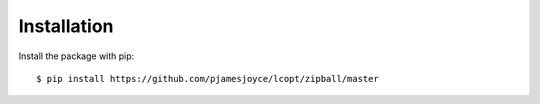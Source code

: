 ============
Installation
============

Install the package with pip::

    $ pip install https://github.com/pjamesjoyce/lcopt/zipball/master